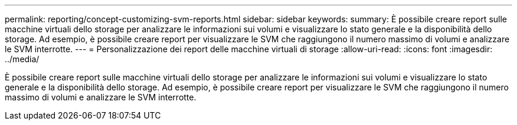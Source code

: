 ---
permalink: reporting/concept-customizing-svm-reports.html 
sidebar: sidebar 
keywords:  
summary: È possibile creare report sulle macchine virtuali dello storage per analizzare le informazioni sui volumi e visualizzare lo stato generale e la disponibilità dello storage. Ad esempio, è possibile creare report per visualizzare le SVM che raggiungono il numero massimo di volumi e analizzare le SVM interrotte. 
---
= Personalizzazione dei report delle macchine virtuali di storage
:allow-uri-read: 
:icons: font
:imagesdir: ../media/


[role="lead"]
È possibile creare report sulle macchine virtuali dello storage per analizzare le informazioni sui volumi e visualizzare lo stato generale e la disponibilità dello storage. Ad esempio, è possibile creare report per visualizzare le SVM che raggiungono il numero massimo di volumi e analizzare le SVM interrotte.
